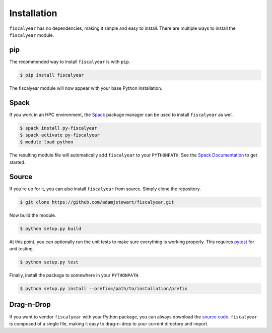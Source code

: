 Installation
============

``fiscalyear`` has no dependencies, making it simple and easy to install. There are multiple ways to install the ``fiscalyear`` module.


pip
---

The recommended way to install ``fiscalyear`` is with ``pip``.

.. code-block:: console

   $ pip install fiscalyear


The fiscalyear module will now appear with your base Python installation.


Spack
-----

If you work in an HPC environment, the `Spack <https://spack.io/>`_ package manager can be used to install ``fiscalyear`` as well.

.. code-block:: console

   $ spack install py-fiscalyear
   $ spack activate py-fiscalyear
   $ module load python


The resulting module file will automatically add ``fiscalyear`` to your ``PYTHONPATH``. See the `Spack Documentation <https://spack.readthedocs.io/en/latest/>`_ to get started.


Source
------

If you're up for it, you can also install ``fiscalyear`` from source. Simply clone the repository.

.. code-block:: console

   $ git clone https://github.com/adamjstewart/fiscalyear.git


Now build the module.

.. code-block:: console

   $ python setup.py build


At this point, you can optionally run the unit tests to make sure everything is working properly. This requires `pytest <https://docs.pytest.org/en/latest/>`_ for unit testing.

.. code-block:: console

   $ python setup.py test


Finally, install the package to somewhere in your ``PYTHONPATH``.

.. code-block:: console

   $ python setup.py install --prefix=/path/to/installation/prefix


Drag-n-Drop
-----------

If you want to vendor ``fiscalyear`` with your Python package, you can always download the `source code <https://github.com/adamjstewart/fiscalyear/blob/master/fiscalyear.py>`_. ``fiscalyear`` is composed of a single file, making it easy to drag-n-drop to your current directory and import.
